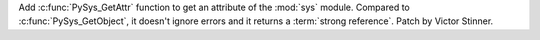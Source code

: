 Add :c:func:`PySys_GetAttr` function to get an attribute of the :mod:`sys`
module. Compared to :c:func:`PySys_GetObject`, it doesn't ignore errors and
it returns a :term:`strong reference`. Patch by Victor Stinner.
